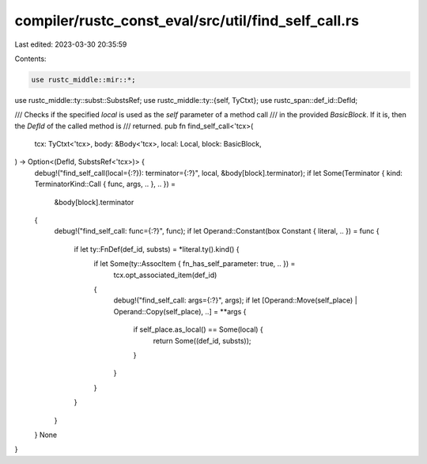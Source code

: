 compiler/rustc_const_eval/src/util/find_self_call.rs
====================================================

Last edited: 2023-03-30 20:35:59

Contents:

.. code-block:: rs

    use rustc_middle::mir::*;
use rustc_middle::ty::subst::SubstsRef;
use rustc_middle::ty::{self, TyCtxt};
use rustc_span::def_id::DefId;

/// Checks if the specified `local` is used as the `self` parameter of a method call
/// in the provided `BasicBlock`. If it is, then the `DefId` of the called method is
/// returned.
pub fn find_self_call<'tcx>(
    tcx: TyCtxt<'tcx>,
    body: &Body<'tcx>,
    local: Local,
    block: BasicBlock,
) -> Option<(DefId, SubstsRef<'tcx>)> {
    debug!("find_self_call(local={:?}): terminator={:?}", local, &body[block].terminator);
    if let Some(Terminator { kind: TerminatorKind::Call { func, args, .. }, .. }) =
        &body[block].terminator
    {
        debug!("find_self_call: func={:?}", func);
        if let Operand::Constant(box Constant { literal, .. }) = func {
            if let ty::FnDef(def_id, substs) = *literal.ty().kind() {
                if let Some(ty::AssocItem { fn_has_self_parameter: true, .. }) =
                    tcx.opt_associated_item(def_id)
                {
                    debug!("find_self_call: args={:?}", args);
                    if let [Operand::Move(self_place) | Operand::Copy(self_place), ..] = **args {
                        if self_place.as_local() == Some(local) {
                            return Some((def_id, substs));
                        }
                    }
                }
            }
        }
    }
    None
}



